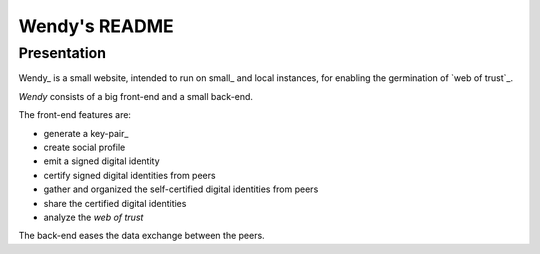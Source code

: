 ==============
Wendy's README
==============


Presentation
============

Wendy_ is a small website, intended to run on small_ and local instances, for enabling the germination of `web of trust`_.

*Wendy* consists of a big front-end and a small back-end.

The front-end features are:

- generate a key-pair_
- create social profile
- emit a signed digital identity
- certify signed digital identities from peers
- gather and organized the self-certified digital identities from peers
- share the certified digital identities
- analyze the *web of trust*


The back-end eases the data exchange between the peers.

